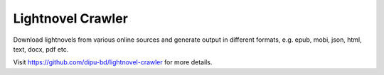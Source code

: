 Lightnovel Crawler
-----------------------

Download lightnovels from various online sources and generate output in different formats, e.g. epub, mobi, json, html, text, docx, pdf etc.

Visit https://github.com/dipu-bd/lightnovel-crawler for more details.
